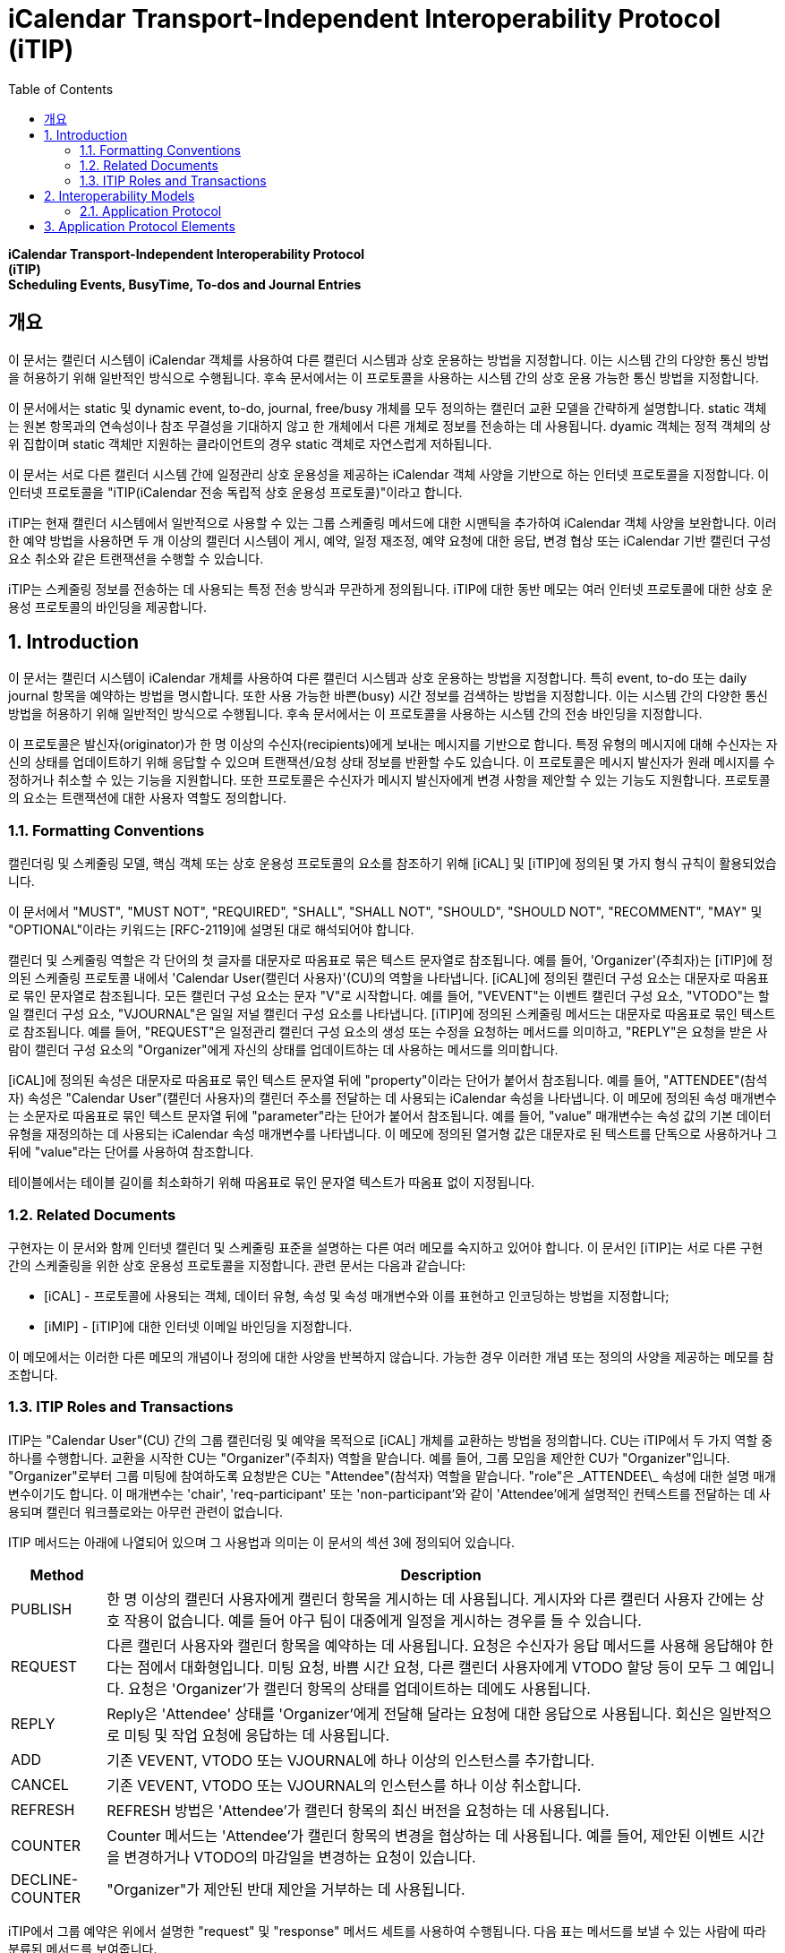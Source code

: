 = iCalendar Transport-Independent Interoperability Protocol (iTIP)
:toc: left

[.text-center]
****
**iCalendar Transport-Independent Interoperability Protocol** +
**(iTIP)** +
**Scheduling Events, BusyTime, To-dos and Journal Entries**
****

== 개요

이 문서는 캘린더 시스템이 iCalendar 객체를 사용하여 다른 캘린더 시스템과 상호 운용하는 방법을 지정합니다. 이는 시스템 간의 다양한 통신 방법을 허용하기 위해 일반적인 방식으로 수행됩니다. 후속 문서에서는 이 프로토콜을 사용하는 시스템 간의 상호 운용 가능한 통신 방법을 지정합니다.

이 문서에서는 static 및 dynamic event, to-do, journal, free/busy 개체를 모두 정의하는 캘린더 교환 모델을 간략하게 설명합니다. static 객체는 원본 항목과의 연속성이나 참조 무결성을 기대하지 않고 한 개체에서 다른 개체로 정보를 전송하는 데 사용됩니다. dyamic 객체는 정적 객체의 상위 집합이며 static 객체만 지원하는 클라이언트의 경우 static 객체로 자연스럽게 저하됩니다.

이 문서는 서로 다른 캘린더 시스템 간에 일정관리 상호 운용성을 제공하는 iCalendar 객체 사양을 기반으로 하는 인터넷 프로토콜을 지정합니다. 이 인터넷 프로토콜을 "iTIP(iCalendar 전송 독립적 상호 운용성 프로토콜)"이라고 합니다.

iTIP는 현재 캘린더 시스템에서 일반적으로 사용할 수 있는 그룹 스케줄링 메서드에 대한 시맨틱을 추가하여 iCalendar 객체 사양을 보완합니다. 이러한 예약 방법을 사용하면 두 개 이상의 캘린더 시스템이 게시, 예약, 일정 재조정, 예약 요청에 대한 응답, 변경 협상 또는 iCalendar 기반 캘린더 구성 요소 취소와 같은 트랜잭션을 수행할 수 있습니다.

iTIP는 스케줄링 정보를 전송하는 데 사용되는 특정 전송 방식과 무관하게 정의됩니다. iTIP에 대한 동반 메모는 여러 인터넷 프로토콜에 대한 상호 운용성 프로토콜의 바인딩을 제공합니다.

:sectnums:

== Introduction

이 문서는 캘린더 시스템이 iCalendar 개체를 사용하여 다른 캘린더 시스템과 상호 운용하는 방법을 지정합니다. 특히 event, to-do 또는 daily journal 항목을 예약하는 방법을 명시합니다. 또한 사용 가능한 바쁜(busy) 시간 정보를 검색하는 방법을 지정합니다. 이는 시스템 간의 다양한 통신 방법을 허용하기 위해 일반적인 방식으로 수행됩니다. 후속 문서에서는 이 프로토콜을 사용하는 시스템 간의 전송 바인딩을 지정합니다.

이 프로토콜은 발신자(originator)가 한 명 이상의 수신자(recipients)에게 보내는 메시지를 기반으로 합니다. 특정 유형의 메시지에 대해 수신자는 자신의 상태를 업데이트하기 위해 응답할 수 있으며 트랜잭션/요청 상태 정보를 반환할 수도 있습니다. 이 프로토콜은 메시지 발신자가 원래 메시지를 수정하거나 취소할 수 있는 기능을 지원합니다. 또한 프로토콜은 수신자가 메시지 발신자에게 변경 사항을 제안할 수 있는 기능도 지원합니다. 프로토콜의 요소는 트랜잭션에 대한 사용자 역할도 정의합니다.

=== Formatting Conventions

캘린더링 및 스케줄링 모델, 핵심 객체 또는 상호 운용성 프로토콜의 요소를 참조하기 위해 [iCAL] 및 [iTIP]에 정의된 몇 가지 형식 규칙이 활용되었습니다.

이 문서에서 "MUST", "MUST NOT", "REQUIRED", "SHALL", "SHALL NOT", "SHOULD", "SHOULD NOT", "RECOMMENT", "MAY" 및 "OPTIONAL"이라는 키워드는 [RFC-2119]에 설명된 대로 해석되어야 합니다.

캘린더 및 스케줄링 역할은 각 단어의 첫 글자를 대문자로 따옴표로 묶은 텍스트 문자열로 참조됩니다. 예를 들어, 'Organizer'(주최자)는 [iTIP]에 정의된 스케줄링 프로토콜 내에서 'Calendar User(캘린더 사용자)'(CU)의 역할을 나타냅니다. [iCAL]에 정의된 캘린더 구성 요소는 대문자로 따옴표로 묶인 문자열로 참조됩니다. 모든 캘린더 구성 요소는 문자 "V"로 시작합니다. 예를 들어, "VEVENT"는 이벤트 캘린더 구성 요소, "VTODO"는 할 일 캘린더 구성 요소, "VJOURNAL"은 일일 저널 캘린더 구성 요소를 나타냅니다. [iTIP]에 정의된 스케줄링 메서드는 대문자로 따옴표로 묶인 텍스트로 참조됩니다. 예를 들어, "REQUEST"은 일정관리 캘린더 구성 요소의 생성 또는 수정을 요청하는 메서드를 의미하고, "REPLY"은 요청을 받은 사람이 캘린더 구성 요소의 "Organizer"에게 자신의 상태를 업데이트하는 데 사용하는 메서드를 의미합니다.

[iCAL]에 정의된 속성은 대문자로 따옴표로 묶인 텍스트 문자열 뒤에 "property"이라는 단어가 붙어서 참조됩니다. 예를 들어, "ATTENDEE"(참석자) 속성은 "Calendar User"(캘린더 사용자)의 캘린더 주소를 전달하는 데 사용되는 iCalendar 속성을 나타냅니다. 이 메모에 정의된 속성 매개변수는 소문자로 따옴표로 묶인 텍스트 문자열 뒤에 "parameter"라는 단어가 붙어서 참조됩니다. 예를 들어, "value" 매개변수는 속성 값의 기본 데이터 유형을 재정의하는 데 사용되는 iCalendar 속성 매개변수를 나타냅니다. 이 메모에 정의된 열거형 값은 대문자로 된 텍스트를 단독으로 사용하거나 그 뒤에 "value"라는 단어를 사용하여 참조합니다.

테이블에서는 테이블 길이를 최소화하기 위해 따옴표로 묶인 문자열 텍스트가 따옴표 없이 지정됩니다.

=== Related Documents

구현자는 이 문서와 함께 인터넷 캘린더 및 스케줄링 표준을 설명하는 다른 여러 메모를 숙지하고 있어야 합니다. 이 문서인 [iTIP]는 서로 다른 구현 간의 스케줄링을 위한 상호 운용성 프로토콜을 지정합니다. 관련 문서는 다음과 같습니다:

* [iCAL] - 프로토콜에 사용되는 객체, 데이터 유형, 속성 및 속성 매개변수와 이를 표현하고 인코딩하는 방법을 지정합니다;
* [iMIP] - [iTIP]에 대한 인터넷 이메일 바인딩을 지정합니다.

이 메모에서는 이러한 다른 메모의 개념이나 정의에 대한 사양을 반복하지 않습니다. 가능한 경우 이러한 개념 또는 정의의 사양을 제공하는 메모를 참조합니다.

=== ITIP Roles and Transactions

ITIP는 "Calendar User"(CU) 간의 그룹 캘린더링 및 예약을 목적으로 [iCAL] 개체를 교환하는 방법을 정의합니다. CU는 iTIP에서 두 가지 역할 중 하나를 수행합니다. 교환을 시작한 CU는 "Organizer"(주최자) 역할을 맡습니다. 예를 들어, 그룹 모임을 제안한 CU가 "Organizer"입니다. "Organizer"로부터 그룹 미팅에 참여하도록 요청받은 CU는 "Attendee"(참석자) 역할을 맡습니다. "role"은 \_ATTENDEE\_ 속성에 대한 설명 매개변수이기도 합니다. 이 매개변수는 'chair', 'req-participant' 또는 'non-participant'와 같이 'Attendee'에게 설명적인 컨텍스트를 전달하는 데 사용되며 캘린더 워크플로와는 아무런 관련이 없습니다.

ITIP 메서드는 아래에 나열되어 있으며 그 사용법과 의미는 이 문서의 섹션 3에 정의되어 있습니다.

[%autowidth]
|===
| Method | Description

| PUBLISH | 한 명 이상의 캘린더 사용자에게 캘린더 항목을 게시하는 데 사용됩니다. 게시자와 다른 캘린더 사용자 간에는 상호 작용이 없습니다. 예를 들어 야구 팀이 대중에게 일정을 게시하는 경우를 들 수 있습니다.
| REQUEST | 다른 캘린더 사용자와 캘린더 항목을 예약하는 데 사용됩니다. 요청은 수신자가 응답 메서드를 사용해 응답해야 한다는 점에서 대화형입니다. 미팅 요청, 바쁨 시간 요청, 다른 캘린더 사용자에게 VTODO 할당 등이 모두 그 예입니다. 요청은 'Organizer'가 캘린더 항목의 상태를 업데이트하는 데에도 사용됩니다.
| REPLY | Reply은 'Attendee' 상태를 'Organizer'에게 전달해 달라는 요청에 대한 응답으로 사용됩니다. 회신은 일반적으로 미팅 및 작업 요청에 응답하는 데 사용됩니다.
| ADD | 기존 VEVENT, VTODO 또는 VJOURNAL에 하나 이상의 인스턴스를 추가합니다.
| CANCEL | 기존 VEVENT, VTODO 또는 VJOURNAL의 인스턴스를 하나 이상 취소합니다.
| REFRESH | REFRESH 방법은 'Attendee'가 캘린더 항목의 최신 버전을 요청하는 데 사용됩니다.
| COUNTER | Counter 메서드는 'Attendee'가 캘린더 항목의 변경을 협상하는 데 사용됩니다. 예를 들어, 제안된 이벤트 시간을 변경하거나 VTODO의 마감일을 변경하는 요청이 있습니다.
| DECLINE-COUNTER | "Organizer"가 제안된 반대 제안을 거부하는 데 사용됩니다.
|===

iTIP에서 그룹 예약은 위에서 설명한 "request" 및 "response" 메서드 세트를 사용하여 수행됩니다. 다음 표는 메서드를 보낼 수 있는 사람에 따라 분류된 메서드를 보여줍니다.

[%autowidth]
|===
| Originator | Methods

| Organizer | PUBLISH, REQUEST, ADD, CANCEL, DECLINECOUNTER
| Attendee | REPLY, REFRESH, COUNTER   REQUEST only when delegating
|===

일부 캘린더 컴포넌트 유형의 경우 허용되는 메서드가 위 집합의 하위 집합이라는 점에 유의하세요.


나중에 찾아보기 위해 RFC 2446을 번역된 것 남김.

== Interoperability Models
상호 운용성과 관련된 프로토콜에는 "응용 프로그램 프로토콜"과 "전송 프로토콜"이라는 두 가지가 있습니다. 애플리케이션 프로토콜은 위에 나열된 스케줄링 트랜잭션을 수행하기 위해 발신자와 수신자 간에 전송되는 iCalendar 개체의 내용을 정의합니다. 전송 프로토콜은 발신자와 수신자 간에 iCalendar 개체를 전송하는 방법을 정의합니다. 이 문서는 애플리케이션 프로토콜에 중점을 둡니다. iMIP]와 같은 바인딩 문서는 전송 프로토콜에 중점을 둡니다.

아래 다이어그램에서 발신자와 수신자 간의 연결은 애플리케이션 프로토콜을 참조합니다. 발신자에서 수신자에게 전달되는 iCalendar 개체는 섹션 3, 애플리케이션 프로토콜 요소에 나와 있습니다.

[ditaa]
....
+----------+                      +----------+
|          |        iTIP          |          |
| Sender   |<-------------------->| Receiver |
|          |                      |          |
+----------+                      +----------+
....

이 다이어그램에는 발신자와 수신자가 'Calendar User Agent(CUA)' 또는 'Calendar Service(CS)'의 다양한 역할을 맡는 여러 가지 변형이 있습니다.

iTIP의 아키텍처는 아래 다이어그램에 나와 있습니다. 이 사양에 따라 작성된 애플리케이션은 저장 후 전달 전송, 실시간 전송 또는 둘 다에 대한 바인딩과 함께 작동할 수 있습니다. 또한 iTIP는 다른 전송에 바인딩될 수도 있습니다.

[ditaa]
....
+------------------------------------------+
|                   iTIP                   |
+------------------------------------------+
|Real‒time | Store‒and‒Fwd | Other         |
|Transport | Transport     | Transports... |
+------------------------------------------+
....

=== Application Protocol

iTIP 모델에서 캘린더 항목은 "주최자"가 생성하고 관리합니다. "주최자"는 위에 나열된 iTIP 메시지 중 하나 이상을 전송하여 다른 CU와 상호 작용합니다. "참석자"는 "회신" 방법을 사용하여 자신의 상태를 전달합니다. "참석자"는 마스터 캘린더 항목을 직접 변경할 수 없습니다. 그러나 "카운터" 방법을 사용하여 "주최자"에게 변경 사항을 제안할 수 있습니다. 어떤 경우든 "주최자"는 마스터 캘린더 항목을 완전히 제어할 수 있습니다.

==== Calendar Entry State

캘린더 항목과 관련된 상태에는 항목의 전체 상태와 해당 항목의 '참석자'와 관련된 상태라는 두 가지가 있습니다.

항목의 상태는 "상태" 속성에 의해 정의되며 "주최자"에 의해 제어됩니다. "상태" 속성에는 기본값이 없습니다. "주최자"는 "상태" 속성을 각 일정관리 항목에 적합한 값으로 설정합니다.

항목과 관련된 특정 "참석자"의 상태는 각 "참석자"의 "참석자" 속성에 있는 "partstat" 매개변수에 의해 정의됩니다. "주최자"가 초기 항목을 발행하면 "참석자" 상태를 알 수 없습니다. "주최자"는 "partstat" 매개변수를 "NEEDS-ACTION"으로 설정하여 이를 지정합니다. 각 "참석자"는 "참석자" 속성의 "partstat" 매개변수를 적절한 값으로 수정하여 "주최자"에게 다시 보내는 "REPLY" 메시지의 일부로 사용합니다.

==== Delegation

위임은 "참석자"가 다른 CU(또는 여러 CU)에 자신을 대신하여 참석할 수 있는 권한을 부여하는 절차로 정의됩니다. "주최자"는 위임하는 "참석자"가 "주최자"에게 알리기 때문에 이러한 변경 사항을 알게 됩니다. 이러한 단계는 요청 방법 섹션에 자세히 설명되어 있습니다.

==== Acting on Behalf of other Calendar Users

많은 조직에서 한 사용자가 다른 사용자를 대신하여 미팅 요청을 조직하거나 응답합니다. ITIP는 이러한 활동을 지원하는 두 가지 메커니즘을 제공합니다.

첫째, '주최자'는 '참석자'와는 별개의 특수한 개체로 취급됩니다. '참석자'의 모든 응답은 '주최자'에게 전달되므로 미팅을 조직하는 캘린더 사용자와 미팅에 참석하는 캘린더 사용자를 쉽게 구분할 수 있습니다. 또한, iCalendar는 각 "참석자"에 대해 설명적인 역할을 제공합니다. 예를 들어, '의장'이라는 역할은 한 명 이상의 '참석자'에게 할당될 수 있습니다. "의장"과 "주최자"는 동일한 캘린더 사용자일 수도 있고 아닐 수도 있습니다. 이는 어시스턴트가 회의의 의장을 맡은 다른 사람을 위해 회의 일정을 관리할 수 있는 시나리오에 잘 부합합니다.

둘째, '보낸 사람' 매개변수는 '주최자' 또는 '참석자' 속성 중 하나에 지정할 수 있습니다. 지정된 경우, "보낸 사람" 매개변수는 응답하는 CU가 지정된 "참석자" 또는 "주최자"를 대신하여 작업했음을 나타냅니다.

==== Component Revisions

"SEQUENCE" 속성은 "주최자"가 캘린더 구성 요소의 수정본을 표시하는 데 사용됩니다. "SEQUENCE" 숫자를 증가시키는 규칙은 [iCAL]에 정의되어 있습니다. 명확성을 위해 여기서는 이러한 규칙을 [iTIP]에서 적용되는 방식에 따라 의역했습니다. 캘린더 컴포넌트에서 주어진 "UID"에 대해:

. "PUBLISH" 및 "REQUEST" 메서드의 경우, [iCAL]에 정의된 규칙에 따라 "SEQUENCE" 속성 값이 증가합니다.
. "주최자"가 "추가" 또는 "취소" 메서드를 사용할 때마다 "SEQUENCE" 속성 값은 반드시 증가해야 합니다.
. "응답", "새로고침", "카운터", "선언 카운터"를 사용하거나 "요청" 위임을 보낼 때 "SEQUENCE" 속성 값을 증가시키면 안됩니다.

경우에 따라 "주최자"는 발송된 최종 수정본에 대한 응답을 받지 못할 수도 있습니다. 이 경우 "주최자"는 업데이트 "REQUEST"를 보내고 모든 "참석자"에 대해 "RSVP=TRUE"를 설정하여 현재 응답을 수집할 수 있도록 할 수 있습니다.

"참석자"의 응답에 포함된 "SEQUENCE" 속성 값은 "주최자"의 수정본과 항상 일치하지 않을 수 있습니다. 구현은 CUA가 CU에 응답이 수정된 항목에 대한 것임을 표시하고 CU가 응답을 수락할지 여부를 결정하도록 선택할 수 있습니다.

==== Message Sequencing

[iTIP] 애플리케이션 프로토콜을 처리하는 CUA는 종종 캘린더 저장소의 구성 요소와 [iTIP] 메시지로 수신된 구성 요소를 연관시켜야 합니다. 예를 들어, 이벤트가 동일한 이벤트의 이후 개정판으로 업데이트될 수 있습니다. 이를 위해 CUA는 캘린더 저장소에 이미 있는 이벤트의 버전과 [iTIP] 메시지로 전송된 버전을 상호 연관시켜야 합니다. 이러한 상관관계 외에도 [iTIP] 메시지가 예기치 않은 순서로 도착하는 원인이 될 수 있는 몇 가지 요인이 있습니다. 즉, '주최자'가 구성 요소의 이전 버전에 대한 회신을 받은 후에 이후 버전에 대한 회신을 받을 수 있습니다.

상호 운용성을 극대화하고 예기치 않은 순서로 도착하는 메시지를 처리하려면 다음 규칙을 사용하세요:

. 특정 iCalendar 구성 요소를 참조하기 위한 기본 키는 "UID" 속성 값입니다. 반복 구성 요소의 인스턴스를 참조하기 위해 기본 키는 "UID" 및 "RECURRENCE-ID" 속성으로 구성됩니다.
. 컴포넌트를 참조하기 위한 보조 키는 "SEQUENCE" 속성 값입니다. "UID"가 동일한 컴포넌트의 경우, "SEQUENCE" 속성 값이 가장 높은 컴포넌트가 낮은 값을 가진 컴포넌트의 다른 모든 리비전을 무시합니다.
. "참석자"는 "주최자"에게 "REPLY" 메시지를 보냅니다. "UID" 속성 값이 동일한 답장의 경우, "SEQUENCE" 속성 값은 "참석자"가 답장하는 구성 요소의 리비전을 나타냅니다. "SEQUENCE" 속성의 가장 높은 숫자 값을 가진 회신은 낮은 값을 가진 다른 모든 회신을 무시합니다.
. "UID" 및 "SEQUENCE" 속성이 일치하는 경우, "DTSTAMP" 속성이 동점자로 사용됩니다. 가장 최근의 "DTSTAMP"를 가진 구성 요소가 다른 모든 구성 요소보다 우선합니다. 마찬가지로 "UID" 속성 값이 일치하고 "SEQUENCE" 속성 값이 일치하는 "참석자" 응답의 경우 가장 최근의 "DTSTAMP"가 있는 응답이 다른 모든 응답보다 우선합니다.

따라서 CUA는 다음 구성 요소 속성을 유지해야 합니다: "UID", "RECURRENCE-ID", "SEQUENCE" 및 "DTSTAMP". 또한 구성 요소의 각 "참석자" 속성에 대해 CUA는 "참석자"의 응답과 관련된 "SEQUENCE" 및 "DTSTAMP" 속성 값을 유지해야 합니다.

== Application Protocol Elements
